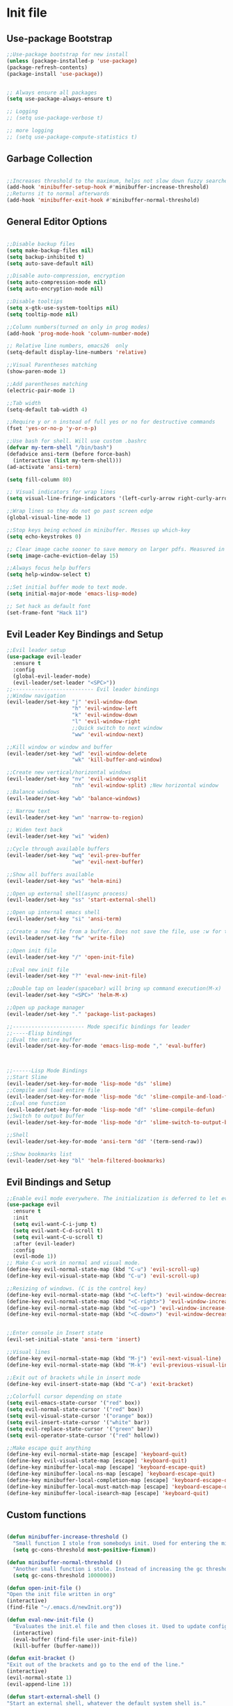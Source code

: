 * Init file
** Use-package Bootstrap
#+BEGIN_SRC emacs-lisp :tangle yes
  ;;Use-package bootstrap for new install
  (unless (package-installed-p 'use-package)
  (package-refresh-contents)
  (package-install 'use-package))


  ;; Always ensure all packages
  (setq use-package-always-ensure t)

  ;; Logging
  ;; (setq use-package-verbose t)

  ;; more logging
  ;; (setq use-package-compute-statistics t)

#+END_SRC
** Garbage Collection 
#+BEGIN_SRC emacs-lisp :tangle yes

  ;;Increases threshold to the maximum, helps not slow down fuzzy searches
  (add-hook 'minibuffer-setup-hook #'minibuffer-increase-threshold)
  ;;Returns it to normal afterwards
  (add-hook 'minibuffer-exit-hook #'minibuffer-normal-threshold)
  
#+END_SRC
** General Editor Options
#+BEGIN_SRC emacs-lisp :tangle yes 

  ;;Disable backup files
  (setq make-backup-files nil)
  (setq backup-inhibited t)
  (setq auto-save-default nil)

  ;;Disable auto-compression, encryption
  (setq auto-compression-mode nil)
  (setq auto-encryption-mode nil)

  ;;Disable tooltips
  (setq x-gtk-use-system-tooltips nil)
  (setq tooltip-mode nil)

  ;;Column numbers(turned on only in prog modes)
  (add-hook 'prog-mode-hook 'column-number-mode)

  ;; Relative line numbers, emacs26  only
  (setq-default display-line-numbers 'relative)

  ;;Visual Parentheses matching
  (show-paren-mode 1)

  ;;Add parentheses matching
  (electric-pair-mode 1)

  ;;Tab width
  (setq-default tab-width 4)

  ;;Require y or n instead of full yes or no for destructive commands
  (fset 'yes-or-no-p 'y-or-n-p)

  ;;Use bash for shell. Will use custom .bashrc
  (defvar my-term-shell "/bin/bash")
  (defadvice ansi-term (before force-bash)
    (interactive (list my-term-shell)))
  (ad-activate 'ansi-term)

  (setq fill-column 80)

  ;; Visual indicators for wrap lines
  (setq visual-line-fringe-indicators '(left-curly-arrow right-curly-arrow))

  ;;Wrap lines so they do not go past screen edge
  (global-visual-line-mode 1)

  ;;Stop keys being echoed in minibuffer. Messes up which-key
  (setq echo-keystrokes 0)

  ;; Clear image cache sooner to save memory on larger pdfs. Measured in seconds.
  (setq image-cache-eviction-delay 15)

  ;;Always focus help buffers
  (setq help-window-select t)

  ;;Set initial buffer mode to text mode.
  (setq initial-major-mode 'emacs-lisp-mode)

  ;; Set hack as default font
  (set-frame-font "Hack 11")

#+END_SRC

** Evil Leader Key Bindings and Setup
#+BEGIN_SRC emacs-lisp :tangle yes
  ;;Evil leader setup
  (use-package evil-leader
    :ensure t
    :config
    (global-evil-leader-mode)
    (evil-leader/set-leader "<SPC>"))
  ;;-------------------------- Evil leader bindings 
  ;;Window navigation
  (evil-leader/set-key "j" 'evil-window-down
                       "h" 'evil-window-left
                       "k" 'evil-window-down
                       "l" 'evil-window-right
                       ;;Quick switch to next window
                       "ww" 'evil-window-next) 

  ;;Kill window or window and buffer
  (evil-leader/set-key "wd" 'evil-window-delete
                       "wk" 'kill-buffer-and-window) 

  ;;Create new vertical/horizontal windows
  (evil-leader/set-key "nv" 'evil-window-vsplit
                       "nh" 'evil-window-split) ;New horizontal window
  ;;Balance windows
  (evil-leader/set-key "wb" 'balance-windows)

  ;; Narrow text
  (evil-leader/set-key "wn" 'narrow-to-region)

  ;; Widen text back
  (evil-leader/set-key "wi" 'widen)

  ;;Cycle through available buffers
  (evil-leader/set-key "wq" 'evil-prev-buffer
                       "we" 'evil-next-buffer)

  ;;Show all buffers available 
  (evil-leader/set-key "ws" 'helm-mini)

  ;;Open up external shell(async process)
  (evil-leader/set-key "ss" 'start-external-shell)

  ;;Open up internal emacs shell
  (evil-leader/set-key "si" 'ansi-term)

  ;;Create a new file from a buffer. Does not save the file, use :w for that
  (evil-leader/set-key "fw" 'write-file)

  ;;Open init file
  (evil-leader/set-key "/" 'open-init-file)

  ;;Eval new init file
  (evil-leader/set-key "?" 'eval-new-init-file)

  ;;Double tap on leader(spacebar) will bring up command execution(M-x)
  (evil-leader/set-key "<SPC>" 'helm-M-x)

  ;;Open up package manager
  (evil-leader/set-key "." 'package-list-packages)

  ;;----------------------- Mode specific bindings for leader
  ;;-----Elisp bindings
  ;;Eval the entire buffer
  (evil-leader/set-key-for-mode 'emacs-lisp-mode "," 'eval-buffer)



  ;;------Lisp Mode Bindings
  ;;Start Slime
  (evil-leader/set-key-for-mode 'lisp-mode "ds" 'slime)
  ;;Compile and load entire file
  (evil-leader/set-key-for-mode 'lisp-mode "dc" 'slime-compile-and-load-file)
  ;;Eval one function
  (evil-leader/set-key-for-mode 'lisp-mode "df" 'slime-compile-defun)
  ;;Switch to output buffer
  (evil-leader/set-key-for-mode 'lisp-mode "dr" 'slime-switch-to-output-buffer)

  ;;Shell
  (evil-leader/set-key-for-mode 'ansi-term "dd" '(term-send-raw))

  ;;Show bookmarks list
  (evil-leader/set-key "bl" 'helm-filtered-bookmarks)

#+END_SRC
** Evil Bindings and Setup
   #+BEGIN_SRC emacs-lisp :tangle yes
     ;;Enable evil mode everywhere. The initialization is deferred to let evil leader load first
     (use-package evil
       :ensure t
       :init
       (setq evil-want-C-i-jump t)
       (setq evil-want-C-d-scroll t)
       (setq evil-want-C-u-scroll t)
       :after (evil-leader)
       :config
       (evil-mode 1))
     ;; Make C-u work in normal and visual mode.
     (define-key evil-normal-state-map (kbd "C-u") 'evil-scroll-up)
     (define-key evil-visual-state-map (kbd "C-u") 'evil-scroll-up)

     ;;Resizing of windows. (C is the control key)
     (define-key evil-normal-state-map (kbd "<C-left>") 'evil-window-decrease-width)
     (define-key evil-normal-state-map (kbd "<C-right>") 'evil-window-increase-width)
     (define-key evil-normal-state-map (kbd "<C-up>") 'evil-window-increase-height)
     (define-key evil-normal-state-map (kbd "<C-down>") 'evil-window-decrease-height)


     ;;Enter console in Insert state
     (evil-set-initial-state 'ansi-term 'insert)

     ;;Visual lines
     (define-key evil-normal-state-map (kbd "M-j") 'evil-next-visual-line)
     (define-key evil-normal-state-map (kbd "M-k") 'evil-previous-visual-line)

     ;;Exit out of brackets while in insert mode
     (define-key evil-insert-state-map (kbd "C-a") 'exit-bracket)

     ;;Colorfull cursor depending on state
     (setq evil-emacs-state-cursor '("red" box))
     (setq evil-normal-state-cursor '("red" box))
     (setq evil-visual-state-cursor '("orange" box))
     (setq evil-insert-state-cursor '("white" bar))
     (setq evil-replace-state-cursor '("green" bar))
     (setq evil-operator-state-cursor '("red" hollow))

     ;;Make escape quit anything
     (define-key evil-normal-state-map [escape] 'keyboard-quit)
     (define-key evil-visual-state-map [escape] 'keyboard-quit)
     (define-key minibuffer-local-map [escape] 'keyboard-escape-quit)
     (define-key minibuffer-local-ns-map [escape] 'keyboard-escape-quit)
     (define-key minibuffer-local-completion-map [escape] 'keyboard-escape-quit)
     (define-key minibuffer-local-must-match-map [escape] 'keyboard-escape-quit)
     (define-key minibuffer-local-isearch-map [escape] 'keyboard-quit)

   #+END_SRC
** Custom functions
   #+BEGIN_SRC emacs-lisp :tangle yes

     (defun minibuffer-increase-threshold ()
       "Small function I stole from somebodys init. Used for entering the minibuffers for autocomplete/fuzzy searching and simply increases the threshold"
       (setq gc-cons-threshold most-positive-fixnum))

     (defun minibuffer-normal-threshold ()
       "Another small function i stole. Instead of increasing the gc threshold, it brings it to normal(that is 800 KB)"
       (setq gc-cons-threshold 1000000))

     (defun open-init-file ()
     "Open the init file written in org"
     (interactive)
     (find-file "~/.emacs.d/newInit.org"))

     (defun eval-new-init-file ()
       "Evaluates the init.el file and then closes it. Used to update config after changing anything in org-mode based init file"
       (interactive)
       (eval-buffer (find-file user-init-file))
       (kill-buffer (buffer-name)))

     (defun exit-bracket ()
     "Exit out of the brackets and go to the end of the line."
     (interactive)
     (evil-normal-state 1)
     (evil-append-line 1))

     (defun start-external-shell ()
     "Start an external shell, whatever the default system shell is."
     (interactive)
     (start-process "shell-process" nil "xfce4-terminal"))

     (defun make-my-bookmark ()
       "Automatically create a bookmark with the name Current + filename."
       (interactive)
       (bookmark-set (buffer-name)))


     (defhydra hydra-manjaro-files ()
       ("h" (helm-find-file-as-root "/etc/hosts") "Hosts File" :exit t)
       ("i" (find-file "~/.config/i3/config") "I3 Config" :exit t)
       ("b" (find-file "~/.bashrc") "Bash Config" :exit t)
       ("f" (find-file "~/.emacs.d/elfeed.org") "Feeds" :exit t)
       ("e" (find-file "~/.emacs.d/init.el") "Emacs Conf." :exit t))

     (defhydra hydra-personal ()
       ("e" (run-elfeed) "Run Elfeed" :exit t)
       ("a" (find-file "~/Org/Agenda.org") "Agenda" :exit t)
       ("f" (hydra-manjaro-files/body) "Files" :exit t))

     ;; Open up personal hydra
     (evil-leader/set-key "'" 'hydra-personal/body)

   #+END_SRC
** Org-Wiki 
#+BEGIN_SRC emacs-lisp :tangle yes

  (load-file "~/pprojects/helm-org-wiki/helm-org-wiki.el")

  (evil-leader/set-key  "ti" 'helm-org-wiki-open-index)
  (evil-leader/set-key "tw" 'helm-org-wiki-walk-wiki)
  (evil-leader/set-key "tn" 'helm-org-wiki-create-new-article)
  (evil-leader/set-key "tb" 'helm-org-wiki-open-reading-list)

  (evil-leader/set-key-for-mode 'org-mode "ih" 'helm-org-wiki-haskell-block)
  (evil-leader/set-key-for-mode 'org-mode "ija" 'helm-org-wiki-java-block)
  (evil-leader/set-key-for-mode 'org-mode "ijs" 'helm-org-wiki-javascript-block)
  (evil-leader/set-key-for-mode 'org-mode "ip" 'helm-org-wiki-python-block)
  (evil-leader/set-key-for-mode 'org-mode "ic" 'helm-org-wiki-C-block)
  (evil-leader/set-key-for-mode 'org-mode "iv" 'helm-org-wiki-C++-block)
  (evil-leader/set-key-for-mode 'org-mode "ir" 'helm-org-wiki-rust-block)
  (evil-leader/set-key-for-mode 'org-mode "ie" 'helm-org-wiki-emacs-lisp-block)
  (evil-leader/set-key-for-mode 'org-mode "ila" 'helm-org-wiki-latex-block)
  (evil-leader/set-key-for-mode 'org-mode "ilp" 'helm-org-wiki-lisp-block)
  (evil-leader/set-key-for-mode 'org-mode "is" 'helm-org-wiki-sh-block)
#+END_SRC
** Plugins
*** Help Mode
#+BEGIN_SRC emacs-lisp :tangle yes

    ;; Set normal state
    (evil-set-initial-state 'help-mode 'normal)

    ;; Rebind q to quit
    (evil-define-key 'normal help-mode-map (kbd "q") (lambda ()
                                                    (interactive)
                                                       (quit-window t)))
    ;; Skip around buttons
    (evil-define-key 'normal help-mode-map (kbd "TAB") (lambda ()
                                                         (interactive)
                                                         (forward-button 1 t t)))

#+END_SRC
*** Package manager
#+BEGIN_SRC emacs-lisp :tangle yes

   ;; For package manager
   (define-key package-menu-mode-map (kbd "j") 'next-line)
   (define-key package-menu-mode-map (kbd "k") 'previous-line)
   (define-key package-menu-mode-map (kbd "l") 'package-menu-describe-package)
   (define-key package-menu-mode-map "i" 'package-menu-mark-install)
   (define-key package-menu-mode-map "x" 'package-menu-execute)
   (define-key package-menu-mode-map "u" 'package-menu-mark-upgrades)
  (define-key package-menu-mode-map (kbd "q") (lambda ()
                                           (kill-current-buffer)))
   (define-key package-menu-mode-map "/" 'evil-search-forward)
   (define-key package-menu-mode-map "?" 'evil-search-backward)
   (define-key package-menu-mode-map "n" 'evil-search-next)
   (define-key package-menu-mode-map "N" 'evil-search-previous)

#+END_SRC
*** Helm
	#+BEGIN_SRC emacs-lisp	:tangle yes

            (use-package helm
            :ensure t
            :init
            ;; Enable helm mode
            (helm-mode 1)
            :config
            (setq helm-mode-fuzzy-match t)
            ;; Basic navigation
            (define-key helm-map (kbd "C-j") 'helm-next-line)
            (define-key helm-map (kbd "C-k") 'helm-previous-line)
            (define-key helm-map (kbd "C-d") 'helm-buffer-run-kill-persistent)
            (define-key helm-find-files-map (kbd "C-l") 'helm-execute-persistent-action)
            (define-key helm-find-files-map (kbd "C-h") 'helm-find-files-up-one-level)

            ;; Find files in current dir
            (evil-leader/set-key "ff" 'helm-find-files)

            ;; Man pages
            (evil-leader/set-key "fm" 'helm-man-woman)

            ;; Locate some file across the system
            (evil-leader/set-key "fl" 'helm-locate)

            ;; Find function defs
            (evil-leader/set-key "fa" 'helm-apropos)

            ;; Find occurances of some word or regexp
            (evil-leader/set-key "fo" 'helm-occur)

            ;;Resume previous session
            (evil-leader/set-key "fp" 'helm-resume)

            ;; Open dired
            (evil-leader/set-key "fd" 'dired)

            ;; Imenu or semantic, usefull for quick navigation of files
            (evil-leader/set-key "fi" 'helm-semantic-or-imenu)

            ;; View register contents
            (evil-leader/set-key "fr" 'helm-register)

      )
	#+END_SRC
*** Yasnippet
#+BEGIN_SRC emacs-lisp :tangle yes

  ;;Snippets manager
  (use-package yasnippet
    :ensure t
    :defer 3
    :config
    (yas-global-mode 1))

  ;; Actual snippets 
  (use-package yasnippet-snippets
    :ensure t
    :after (yasnippet))

#+END_SRC
*** Projectile
	#+BEGIN_SRC emacs-lisp	:tangle yes

      (use-package projectile
        :ensure t
        :config
        (evil-leader/set-key "pa" 'projectile-discover-projects-in-directory)
        (evil-leader/set-key "pc" 'projectile-commander)
        (evil-leader/set-key "pk" 'projectile-kill-buffers)
        (projectile-mode 1)
        (setq projectile-enable-caching t))

      (use-package helm-projectile
        :ensure t 
        :after (projectile)
        :config
        (helm-projectile-on)
        (setq helm-projectile-fuzzy-match t)
        ;; Master menu
        (evil-leader/set-key "pp" 'helm-projectile)
        ;; Switches to projects
        (evil-leader/set-key "ps" 'helm-projectile-switch-project)
        ;; Finds a file within project
        (evil-leader/set-key "pf" 'helm-projectile-find-file)
        ;; Finds a directory and opens it within project
        (evil-leader/set-key "pd" 'helm-projectile-find-dir)
        ;; Switches to a project buffer
        (evil-leader/set-key "pb" 'helm-projectile-switch-to-buffer))


	#+END_SRC
*** Org Related
	#+BEGIN_SRC emacs-lisp	:tangle yes
      (defun yav-go-up-org-heading ()
      "Go up to the parent heading and automatically close it"
      (interactive)
        (outline-up-heading 1))

      ;;Open the agenda from anywhere
      (evil-leader/set-key "oa" 'org-agenda)

      ;;Org capture
      (evil-leader/set-key "oc" 'org-capture)

      ;;Org mode todo states
      (setq org-todo-keywords '((sequence "TODO(t)" "MAYBE(m)" "HACK(h)" "WAITING(w)" "CURRENT(f)" "NEXT(n)"  "|" "DONE(d)" "CANCELLED(c)")))

      ;;Org capture file
      (setq org-default-notes-file "~/Org/OrgCaptures.org")

      ;;Make it so agenda opens horizontally
      (setq split-height-threshold 40)
      (setq split-width-threshold nil)
      (setq org-agenda-window-setup 'reorganize-frame)
      (setq org-agenda-restore-windows-after-quit t)
      (setq org-agenda-window-frame-fractions '(0.7 . 0.8))
      (setq org-agenda-skip-deadline-if-done t)

      ;;Bindings for org mode. Only valid in org buffers
      (use-package org
        :ensure t
        :mode ("\\.org\\'" . org-mode)
        :init
        (setq org-log-done 'time)
        (setq org-deadline-warning-days 18)
        (setq org-agenda-start-on-weekday nil)
        (setq org-agenda-span (quote 7))
        (setq org-agenda-start-day "-1d")
        (setq org-agenda-remove-tags t)
        (setq org-tag-alist '(("@school" . ?s) ("@home" . ?h) ("@errand" . ?e) ("@goal" . ?g)))
        ;; start indented
        (setq org-startup-indented t)
        ;;hide bold,italics...
        (setq org-hide-emphasis-markers t)
        ;; Hide leading stars. Looks better
        (setq org-hide-leading-stars t)
        ;; Open file in current buffer, not split
        (setq org-link-frame-setup '((file . find-file)))
        :config
        ;; Capture templates
        (setq org-capture-templates
              '(("t" "Todo entry" entry (file+headline "~/Org/Agenda.org" "Today")
                 "* TODO %?" :kill-buffer t)
                ("m" "Maybe entry" entry (file+headline "~/Org/Agenda.org" "Maybe Today")
                 "* MAYBE %?" :kill-buffer t)
                ("s" "School question" entry (file+headline "~/Org/School.org" "Questions")
                 "* QUESTION %?" :kill-buffer t :prepend t)
                ("r" "Research/Read About" entry (file+headline "~/Wiki/ProjectIdeas/ToResearch.org" "To Find Out")
                 "* RESEARCH %?" :kill-buffer t :prepend t)
                ("p" "Project Idea" entry (file+headline "~/Wiki/ProjectIdeas/ProjectIdeas.org" "Project Ideas")
                 "* TODO %?" :kill-buffer t :prepend t)
                ("f" "Books" entry (file+headline "~/Org/Agenda.org" "Current Reading List")
                 "** INSERT \n %(helm-org-wiki--get-org-link)")))



        ;; Do not split lines on a new todo
        (setq org-M-RET-may-split-line '((default . nil)))

        (setq org-file-apps
              '((auto-mode . emacs)
                ("\\.pdf\\'" . "zathura %s") 
                ("\\.epub\\'" . "zathura %s")
                ("\\.djvu\\'" . "zathura %s")))

        ;; Add syntax highlight to blocks
        (setq org-src-fontify-natively t)

        ;;Native tabs in src block
        (setq org-src-tab-acts-natively t)

        ;; Dont ask to run code, simply do it
        (setq org-confirm-babel-evaluate nil)

        ;; What languages to eval in source blocks
        (org-babel-do-load-languages
         'org-babel-load-languages
         '(
           (latex . t)
           (python . t)
           (C . t)
           (shell . t)
           (js . t)
           (haskell . t)
           (emacs-lisp . t)
           (scheme . t)
           (lisp . t)))


        ;;------Org Mode Bindings
        ;;Insert todo heading(inserts new line, inserts heading then enters insert mode)
        (evil-leader/set-key-for-mode 'org-mode "dd" 'org-todo)

        ;;Insert a table
        (evil-leader/set-key-for-mode 'org-mode "dt" 'org-table-create-or-convert-from-region)
        ;;Open the link at point
        (evil-leader/set-key-for-mode 'org-mode "do" 'org-open-at-point)
        ;;Insert a link
        (evil-leader/set-key-for-mode 'org-mode "dl" 'org-insert-link)
        ;;Schedule the item
        (evil-leader/set-key-for-mode 'org-mode "ds" #'(lambda ()
                                                         (interactive)
                                                         (org-schedule 1)
                                                         (org-cycle)
                                                         (kill-buffer "*Calendar*")
                                                         (evil-append-line 1)))
        ;; Way too much to explain. Very important
        (evil-leader/set-key-for-mode 'org-mode "dr" 'org-ctrl-c-ctrl-c)

        ;; Insert a deadline for some item(usually todo's)
        (evil-leader/set-key-for-mode 'org-mode "di" #'(lambda ()
                                                        (interactive)
                                                        (org-deadline 1)
                                                        (org-cycle)
                                                        (kill-buffer "*Calendar*")
                                                        (evil-append-line 1)))
        ;;Compilation menu
        (evil-leader/set-key-for-mode 'org-mode "dc" 'org-export-dispatch)

        ;; Edit code blocks with syntax highlighting and so on
        (evil-leader/set-key-for-mode 'org-mode "de" 'org-edit-special)

        ;;Clock in
        (evil-leader/set-key-for-mode 'org-mode "oi" 'org-clock-in)
        ;; Clock out
        (evil-leader/set-key-for-mode 'org-mode "oo" 'org-clock-out)
        ;; Cancel
        (evil-leader/set-key-for-mode 'org-mode "os" 'org-clock-cancel)

        ;; Navigation
        (define-key org-mode-map (kbd "M-j") 'org-forward-heading-same-level)
        (define-key org-mode-map (kbd "M-k") 'org-backward-heading-same-level)
        (define-key org-mode-map (kbd "M-h") 'yav-go-up-org-heading)
        )

      ;;Helps organize the agenda view
        (use-package org-super-agenda
        :ensure t
        :config
        (org-super-agenda-mode)
        (setq org-super-agenda-groups
              '((:name "Today" :todo "TODO")
                (:name "Hack Todo" :todo "HACK")
                  (:name "School" :todo ("TEST" "ADMIN" "ASSIGNMENT"))
                  (:name "Maybe" :todo "MAYBE"))))

      ;;Provides mathematical symbols in org mode
      (use-package company-math
        :ensure t
        :defer t)

      ;; Journaling mode
      (use-package org-journal
        :ensure t
        :config
        (setq org-journal-carryover-items nil)
        (setq org-journal-dir "~/Org/Others/Journal")
        (setq org-journal-find-file 'find-file)

        (evil-leader/set-key "]t" 'org-journal-new-entry)
        (add-hook 'org-journal-after-entry-create-hook 'org-journal-mode)
        (evil-leader/set-key-for-mode 'org-journal-mode "dj" 'org-journal-next-entry)
        (evil-leader/set-key-for-mode 'org-journal-mode "dk" 'org-journal-previous-entry)
        (evil-leader/set-key-for-mode 'org-journal-mode "ds" 'org-journal-search)
        ;; Override default behaviour. Was a pain in the ass to execute a buffer local hook.
        (evil-leader/set-key-for-mode 'org-journal-mode "wk" (lambda ()
                                                               (interactive)
                                                               (save-buffer)
                                                               (kill-buffer-and-window))))


         ;;Bindings for the agenda view itself(not valid in org mode!!!)
      (define-key org-agenda-mode-map "q" 'org-agenda-exit)
      (define-key org-agenda-mode-map "j" 'org-agenda-next-item)
      (define-key org-agenda-mode-map "k" 'org-agenda-previous-item)
      (define-key org-agenda-mode-map "d" 'org-agenda-todo)
      (define-key org-agenda-mode-map "h" 'org-agenda-earlier)
      (define-key org-agenda-mode-map "l" 'org-agenda-later)
      (define-key org-agenda-mode-map (kbd "C-j") 'org-agenda-next-line)
      (define-key org-agenda-mode-map (kbd "C-k") 'org-agenda-previous-line)
      (evil-leader/set-key-for-mode 'org-agenda-mode "di" 'org-agenda-clock-in)
      (evil-leader/set-key-for-mode 'org-agenda-mode "do" 'org-agenda-clock-out)
      (evil-leader/set-key-for-mode 'org-agenda-mode "dc" 'org-agenda-clock-cancel)
      (evil-leader/set-key-for-mode 'org-agenda-mode "df" 'org-agenda-filter-by-tag)

      ;; Provides async execution of blocks
      (use-package ob-async
        :ensure t
        :after (org))

      (use-package org-bullets
        :ensure t
        :init
        (add-hook 'org-mode-hook (lambda ()
                                   (org-bullets-mode 1))))

      (use-package org-download
        :ensure t
        :after (org)
        :config
        (add-hook 'dired-mode-hook 'org-download-enable))

	#+END_SRC
*** Treemacs
#+BEGIN_SRC emacs-lisp :tangle yes

  (use-package treemacs
  :ensure t
  :defer t
  :init
  ;;Toggle on/off
  (evil-leader/set-key "ft" 'treemacs)
  :config
  ;;Different ways of opening a file
  (evil-leader/set-key-for-mode 'treemacs-mode "h" 'treemacs-visit-node-vertical-split)
  (evil-leader/set-key-for-mode 'treemacs-mode "v" 'treemacs-visit-node-horizontal-split)
  (evil-leader/set-key-for-mode 'treemacs-mode "o" 'treemacs-visit-node-no-split)
  ;;Show dotfiles, this is disabled by default
  (evil-leader/set-key-for-mode 'treemacs-mode "s" 'treemacs-toggle-show-dotfiles)
  (setq treemacs-show-hidden-files nil))

  (use-package treemacs-evil
  :ensure t
  :after (treemacs))

#+END_SRC
*** Markdown Mode
#+BEGIN_SRC emacs-lisp :tangle yes

    (use-package markdown-mode
    :ensure t
    :mode ("\\.md\\'" . markdown-mode)
    ("README\\.md\\'" . gfm-mode)
    ("\\.markdown\\'" . markdown-mode)
    :hook (add-hook 'markdown-mode-hook 'pandoc-mode)
    :defer t
    :init 
    :config
    (setq markdown-command "pandoc")
    (setq markdown-enable-math t)
    (setq markdown-live-preview-mode t)
    ;;Headings
    (evil-leader/set-key-for-mode 'markdown-mode "d1" 'markdown-insert-header-atx-1)
    (evil-leader/set-key-for-mode 'markdown-mode "d2" 'markdown-insert-header-atx-2)
    (evil-leader/set-key-for-mode 'markdown-mode "d3" 'markdown-insert-header-atx-3)
    (evil-leader/set-key-for-mode 'markdown-mode "d4" 'markdown-insert-header-atx-4)
    (evil-leader/set-key-for-mode 'markdown-mode "d5" 'markdown-insert-header-atx-5)
    (evil-leader/set-key-for-mode 'markdown-mode "d6" 'markdown-insert-header-atx-6)
    ;;Insert/format text
    (evil-leader/set-key-for-mode 'markdown-mode "dd" #'(lambda ()
                                                          (interactive)
                                                          (evil-append-line 1)
                                                          (markdown-insert-list-item 1)
                                                          ))
    (evil-leader/set-key-for-mode 'markdown-mode "ds" 'markdown-insert-bold)
    (evil-leader/set-key-for-mode 'markdown-mode "di" 'markdown-insert-italic)
    ;;Table inserts
    (evil-leader/set-key-for-mode 'markdown-mode "dr" 'markdown-table-insert-row)
    (evil-leader/set-key-for-mode 'markdown-mode "dc" 'markdown-table-insert-column)
    ;;Horizontal line
    (evil-leader/set-key-for-mode 'markdown-mode "dh" 'markdown-insert-hr)
    ;;Demote/Promote elements
    (evil-leader/set-key-for-mode 'markdown-mode "dp" 'markdown-demote)
    (evil-leader/set-key-for-mode 'markdown-mode "de" 'markdown-promote)
    ;;Open up pandoc hydra
    (evil-leader/set-key-for-mode 'markdown-mode "d[" 'pandoc-main-hydra/body)
    ;;Preview output in emacs browser
    (evil-leader/set-key-for-mode 'markdown-mode "do" 'markdown-live-preview-mode)
    :commands (markdown-mode gfm-mode))

#+END_SRC
*** Evil Nerd Commenter
#+BEGIN_SRC emacs-lisp :tangle yes

  (use-package evil-nerd-commenter
    :ensure t
    :defer t
    :init
    (evil-leader/set-key "cp" 'evilnc-comment-or-uncomment-paragraphs)
    (evil-leader/set-key "cl" 'evilnc-comment-or-uncomment-lines))

#+END_SRC
*** PDF-Tools
#+BEGIN_SRC emacs-lisp :tangle yes
  ;; Stolen from the evil collection
  (defun evil-collection-pdf-view-next-line-or-next-page (&optional count)
    "'evil' wrapper include a count argument to `pdf-view-next-line-or-next-page'"
    (interactive "P")
        (if count
            (dotimes (_ count nil)
          (pdf-view-next-page 1))
          (pdf-view-next-line-or-next-page 3)))

  (defun evil-collection-pdf-view-previous-line-or-previous-page (&optional count)
    "'evil' wrapper include a count argument to `pdf-view-previous-line-or-previous-page'"
    (interactive "P")
    (if count
        (dotimes (_ count nil)
          (pdf-view-previous-page 1))
      (pdf-view-previous-line-or-previous-page 3)))

  (defun evil-collection-pdf-view-goto-page (&optional page)
        "`evil' wrapper around `pdf-view-last-page'."
        (interactive "P")
        (if page
            (pdf-view-goto-page page)
          (pdf-view-last-page)
          (image-eob)))

  ;; (use-package pdf-tools
  ;;   :ensure t
  ;;     :mode ("\\.pdf\\'" . pdf-view-mode)
  ;;     :config
  ;;     (pdf-tools-install)
  ;;     (setq pdf-view-continuous t)
  ;;     (setq pdf-view-display-size 'fit-width)
  ;;     (evil-set-initial-state 'pdf-view-mode 'normal)
  ;;     (evil-define-key 'normal pdf-view-mode-map (kbd "j") 'evil-collection-pdf-view-next-line-or-next-page
  ;;       (kbd "k") 'evil-collection-pdf-view-previous-line-or-previous-page
  ;;       (kbd "J") 'pdf-view-next-page
  ;;       (kbd "K") 'pdf-view-previous-page
  ;;       (kbd "i") 'pdf-outline
  ;;       (kbd "q") 'bury-buffer
  ;;       (kbd "Q") 'kill-current-buffer
  ;;       (kbd "gg") 'pdf-view-first-page
  ;;       (kbd "G") 'evil-collection-pdf-view-goto-page))


  ;; (setq doc-view-continuous t)
  ;; (evil-set-initial-state 'doc-view-mode 'normal)
  ;;       (evil-define-key 'normal doc-view-mode-map (kbd "j") 'doc-view-next-line-or-next-page
  ;;         (kbd "k") 'doc-view-previous-line-or-previous-page
  ;;         (kbd "J") 'doc-view-next-page
  ;;         (kbd "K") 'doc-view-previous-page
  ;;         (kbd "q") 'bury-buffer
  ;;         (kbd "Q") 'kill-current-buffer
  ;;         (kbd "gg") 'doc-view-first-page
  ;;         (kbd "G") 'doc-view-last-page)
#+END_SRC
*** Pandoc 
Enable pandoc, deffered until called
#+BEGIN_SRC emacs-lisp :tangle yes

  (use-package pandoc-mode
    :ensure t
    :defer t
    :init (add-hook 'pandoc-mode-hook 'pandoc-load-default-settings)
    (evil-leader/set-key "[" (lambda ()
                               (pandoc-@-hydra/pandoc-main-hydra/body-and-exit))))


#+END_SRC
*** Flycheck
#+BEGIN_SRC emacs-lisp :tangle yes
  ;;Used to async linting for many languages
  (use-package flycheck
    :ensure t
    :defer t
    :hook((prog-mode . flycheck-mode))
    :config
    (evil-leader/set-key "ej" 'flycheck-next-error)
    (evil-leader/set-key "ek" 'flycheck-previous-error))

  (use-package flycheck-pos-tip
    :ensure t
    :after (flycheck))

#+END_SRC
*** Magit
#+BEGIN_SRC emacs-lisp :tangle yes

  (use-package magit
    :ensure t
    :defer t
    :init
    (require 'git-commit)
    (evil-leader/set-key "ms" 'magit-status)
    (evil-leader/set-key "mp" 'magit-push)
    (evil-leader/set-key "mc" 'magit-commit)
    (evil-leader/set-key "md" 'magit-pull))
#+END_SRC
*** Calendar
#+BEGIN_SRC emacs-lisp :tangle yes

  ;;Bindings for the emacs calendar. Used often with deadlines and overall agenda related tasks
  (define-key calendar-mode-map "j" 'calendar-forward-day)
  (define-key calendar-mode-map "k" 'calendar-backward-day)
  
  ;; Control weeks
  (define-key calendar-mode-map (kbd "C-j") 'calendar-forward-week)
  (define-key calendar-mode-map (kbd "C-k") 'calendar-backward-week)

  ;; Control months
  (define-key calendar-mode-map (kbd "C-h") 'calendar-backward-month)
  (define-key calendar-mode-map (kbd "C-l") 'calendar-forward-month)

#+END_SRC
*** Dired
#+BEGIN_SRC emacs-lisp :tangle yes
  (defun my-dired-mode-setup ()
    "Runs as a hook when dired mode starts. Disables some features I find annoying"
    (dired-hide-details-mode t)
    (define-key dired-mode-map (kbd "RET") 'dired-find-alternate-file)
    (define-key dired-mode-map (kbd "^") (lambda ()
                                           (interactive)
                                           (find-alternate-file "..")))
    (evil-define-key 'normal dired-mode-map "H" (lambda ()
                                                  (interactive)
                                                  (find-alternate-file "..")))
    (evil-define-key 'normal dired-mode-map "L" 'dired-find-alternate-file))

  ;; Enables normal copy and paste
  (use-package dired-ranger
    :ensure t
    :bind (:map dired-mode-map
                ("C" . dired-ranger-copy)
                ("X" . dired-ranger-move)
                ("P" . dired-ranger-paste)))

  ;; Provides various customizable filters. Simply avoids writing regexps everytime
  (use-package dired-filter
    :after (dired-ranger)
    :ensure t
    :config
    (define-key dired-mode-map (kbd "M-f") dired-filter-map))


  ;; Run the hook
  (add-hook 'dired-mode-hook 'my-dired-mode-setup)

  ;; Add an auto filter for dotfiles
  (add-hook 'dired-mode-hook 'dired-filter-by-dot-files)

  (setq dired-recursive-copies (quote always))

  (setq dired-recursive-deletes (quote top))

  (evil-define-key 'normal dired-mode-map "Q" (lambda ()
                                                (interactive)
                                                (quit-window t)))
  (evil-leader/set-key "fh" (lambda ()
                              (interactive)
                              (dired "~/")))
#+END_SRC
*** Bookmarks
#+BEGIN_SRC emacs-lisp :tangle yes

  ;; Simple shortcuts for my bookmarks
  (evil-global-set-key 'normal ",q" (lambda ()
                                      (interactive)
                                      (bookmark-maybe-load-default-file)
                                      (bookmark-jump "Books")))
  (evil-global-set-key 'normal ",w" (lambda ()
                                      (interactive)
                                      (bookmark-maybe-load-default-file)
                                      (bookmark-jump "Downloads")))
  (evil-global-set-key 'normal ",s" (lambda ()
                                      (interactive)
                                      (bookmark-maybe-load-default-file)
                                      (bookmark-jump "School")))
  (evil-global-set-key 'normal ",i" (lambda ()
                                      (interactive)
                                      (bookmark-maybe-load-default-file)
                                      (bookmark-jump "EmacsInit")))

  (evil-global-set-key 'normal ",o" (lambda ()
                                      (interactive)
                                      (bookmark-maybe-load-default-file)
                                      (bookmark-jump "OrgFiles")))

#+END_SRC
*** Elfeed
#+BEGIN_SRC emacs-lisp :tangle yes

  (use-package elfeed
    :ensure t
    :defer t
    :config
    (evil-define-key 'normal elfeed-search-mode-map "q" 'elfeed-search-quit-window
      "o" 'elfeed-search-browse-url
      "e" 'run-elfeed-hydra))

  (use-package elfeed-org
    :ensure t
    :after (elfeed)
    :config
    (setq rmh-elfeed-org-files (list"~/.emacs.d/elfeed.org")))

  (defhydra yk/hydra-elfeed ()
    ("q" (quit-window) "Quit")
    ("e" (elfeed-search-set-filter "@3-days-ago +emacs +unread") "Emacs")
    ("n" (elfeed-search-set-filter "@3-days-ago +news +unread") "News")
    ("t" (elfeed-search-set-filter "@3-days-ago +tech +unread") "Tech")
    ("r" (elfeed-search-set-filter "@3-days-ago +reddit +unread") "Reddit")
    ("f" (elfeed-search-fetch-visible) "Refresh"))

  (defun run-elfeed-hydra ()
    (interactive)
    (yk/hydra-elfeed/body))

  (defun run-elfeed ()
    "Runs all the necessary actions and refreshes elfeed"
    (interactive)
    (elfeed-org)
    (elfeed)
    (elfeed-update))

#+END_SRC
** Languages
*** Auto Completion
**** LSP Based
#+BEGIN_SRC emacs-lisp :tangle yes

  (use-package lsp-mode
    :ensure t
    :commands (lsp)
    :config
    (add-hook 'c-mode-hook #'lsp)
    (setq lsp-prefer-flymake nil)
    (add-hook 'c++-mode-hook #'lsp)

    (setq lsp-enable-snippet t)
    (setq lsp-enable-xref t)
    (setq lsp-enable-folding t)
    (setq lsp-enable-indentation t))

  ;; ;;frontend for completions
  (use-package company
    :ensure t
    :config
    (setq company-idle-delay .1)
    (setq company-minimum-prefix-length 2)
    (setq company-tooltip-align-annotations t)
    (setq company-show-numbers t)

    ;;Keybindings for company selections
    (define-key company-active-map (kbd "M-n") nil)
    (define-key company-active-map (kbd "M-p") nil)
    (define-key company-active-map (kbd "C-j") 'company-select-next)
    (define-key company-active-map (kbd "C-k") 'company-select-previous)
    (define-key company-active-map [tab] 'company-complete-common-or-cycle)
    (define-key company-active-map (kbd "TAB") 'company-complete-common-or-cycle))

  ;;This company backend is used for language servers
  (use-package company-lsp
      :commands company-lsp
      :ensure t
      :config
      (push 'company-lsp company-backends)
      (setq
       company-lsp-cache-candidates 'auto
       company-lsp-async t
       company-lsp-enable-snippet t
       company-lsp-enable-recompletion t))


  ;; Keeps a file containing the most used completions
  (use-package company-statistics
    :ensure t
    :after (company-lsp))


  (use-package company-c-headers
    :ensure t
    :after (company-lsp)
    :config
    (add-to-list 'company-backends 'company-c-headers))

    (use-package lsp-ui
      :ensure t
      :commands (lsp-ui-mode)
      :config
      (setq lsp-ui-sideline-ignore-duplicate t
            lsp-ui-doc-max-height 20
            lsp-ui-peek-always-show t
            lsp-ui-doc-mode nil
            lsp-ui-doc-max-width 50))
#+END_SRC
*** Lisps
#+BEGIN_SRC emacs-lisp :tangle yes
  (use-package geiser
    :ensure t
    :after (scheme-mode)
    :hook
    (add-hook 'geiser-mode-hook 'rainbow-delimiters-mode))

  (add-hook 'scheme-mode-hook 'run-geiser)

  ;;Activate company mode in lisp mode
  (use-package slime-company
  :ensure t
  :defer t)

  ;;Set up slime
  (use-package slime
  :ensure t
  :mode ("\\.cl\\'" . lisp-mode) 
  :config
  (setq inferior-lisp-program "/usr/bin/sbcl")
  (setq slime-contribs '(slime-fancy slime-company)))

  (use-package common-lisp-snippets
  :ensure t
  :defer t)

  ;;Elisp hook for auto complete
  (add-hook 'emacs-lisp-mode-hook (lambda ()
                                    (company-mode)
                                    (rainbow-delimiters-mode)))


  ;;Hook for common lisp. Starts up the REPL
  (add-hook 'lisp-mode-hook #'(lambda ()
                  (company-mode)
                  (slime)
                  (require 'common-lisp-snippets)
                  (company-statistics-mode)
                  (yas-minor-mode)))

#+END_SRC
*** Rust
	#+BEGIN_SRC emacs-lisp :tangle yes
      (use-package rustic
        :ensure t)
	#+END_SRC
*** Haskell
	#+BEGIN_SRC emacs-lisp :tangle yes

      ;; ;; Due to issues with installing ghc-mod on manjaro(and lack of support for new compiler), this will replace it.
      ;; (use-package haskell-snippets
      ;;   :ensure t
      ;;   :after (intero))

      ;; (use-package intero
      ;;   :ensure t
      ;;   :init (add-hook 'haskell-mode-hook 'intero-mode)
      ;;   :config
      ;;   (yas-minor-mode)
      ;;   (flycheck-mode))

	#+END_SRC
*** Python
	#+BEGIN_SRC emacs-lisp :tangle yes
      ;;Default emacs python mode, set up a hook for it to enable elpy
      (use-package python
        :ensure t
        :mode ("\\.py" . python-mode))

      (use-package lsp-python-ms
        :ensure t
        :demand t
        :hook (python-mode . lsp)
        :config
        (setq lsp-python-ms-dir
              (expand-file-name "~/python-language-server/output/bin/Release"))
        (setq lsp-python-ms-executable
              "~/python-language-server/output/bin/Release/linux-x64/publish/Microsoft.Python.LanguageServer")
        ;; (setq lsp-python-ms-executable
        ;;       "~/.vscode/extensions/ms-python.python-2019.4.11987/languageServer.0.2.63/Microsoft.Python.LanguageServer")
        (yas-minor-mode))

       (use-package py-autopep8
        :ensure t
        :hook (python-mode . py-autopep8-enable-on-save))




	#+END_SRC
*** C/C++
**** Irony Based
#+BEGIN_SRC emacs-lisp :tangle yes

  ;; (use-package basic-c-compile
  ;;   :ensure t
  ;;   :defer t)

  ;; (use-package company-irony-c-headers
  ;;   :ensure t
  ;;   :after (company-irony)
  ;;   :config
  ;;   (add-to-list 'company-backends 'company-irony-c-headers))

  ;; (use-package company-irony
  ;;             :ensure t
  ;;             :config
  ;;             (require 'company)
  ;;             (setq company-irony-ignore-case 'smart)
  ;;             (add-to-list 'company-backends 'company-irony))

  ;; (use-package irony
  ;;             :ensure t
  ;;             :config
  ;;             (add-hook 'c-mode-hook 'irony-mode)
  ;;             (add-hook 'c++-mode-hook 'irony-mode)
  ;;             (add-hook 'irony-mode-hook 'irony-cdb-autosetup-compile-options)
  ;;             (evil-leader/set-key-for-mode 'c-mode "dp" 'irony-parse-buffer)
  ;;             (evil-leader/set-key-for-mode 'c++-mode "dp" 'irony-parse-buffer))

  ;; (add-hook 'c-mode-hook (lambda ()
  ;;                 (company-mode)
  ;;                 (yas-minor-mode)
  ;;                 (company-statistics-mode)
  ;;                 (flycheck-mode)))

  ;; (add-hook 'c++-mode-hook (lambda ()
  ;;                 (company-mode)
  ;;                 (yas-minor-mode)
  ;;                 (company-statistics-mode)
  ;;                 (flycheck-mode)))

  ;; (defun irony-parse-buffer ()
  ;;   "Parses the current buffer for irony mode to provide completions"
  ;;   (interactive)
  ;;   (irony--run-task-asynchronously (irony--parse-task)
  ;;                                   (lambda (result))))

#+END_SRC
**** Cquery Based
#+BEGIN_SRC emacs-lisp :tangle yes

  (use-package ccls
    :ensure t
    :config (setq ccls-executable "/usr/bin/ccls"))

  (add-hook 'c-mode-hook (lambda ()
                           (require 'ccls)
                           (lsp)
                           (company-statistics-mode)))

  (add-hook 'c++-mode-hook (lambda ()
                             (require 'ccls)
                             (lsp)
                             (company-statistics-mode)))

#+END_SRC
*** Javascript
#+BEGIN_SRC emacs-lisp :tangle yes

  (use-package js2-mode
    :ensure t
    :mode "\\.js\\'")

  (use-package tide
    :ensure t
    :after (js2-mode))


  (use-package js2-refactor
    :ensure t
    :after (js2-mode))

  (use-package skewer-mode
    :ensure t
    :after (js2-mode))

    (add-hook 'js2-mode-hook (lambda ()
                                (tide-setup)
                                (tide-mode)
                                (eldoc-mode +1)
                                (flycheck-mode +1)
                                (tide-hl-identifier-mode +1)
                                (flycheck-add-next-checker 'javascript-eslint 'javascript-tide 'append)
                                (company-mode +1)))



#+END_SRC
*** Assembly
#+BEGIN_SRC emacs-lisp :tangle yes
  (use-package nasm-mode
  :ensure t
  :init
  (add-hook 'asm-mode-hook 'nasm-mode))

#+END_SRC
*** HTML/CSS
#+BEGIN_SRC emacs-lisp :tangle yes

	(use-package company-web
	:ensure t
	:config
	(require 'company-web-html))

	(use-package web-mode
	:ensure t
	:config
	(require 'company-web-html))
	(add-hook 'css-mode-hook #'(lambda ()
				(company-mode)))

#+END_SRC
*** Latex
#+BEGIN_SRC emacs-lisp :tangle yes

  ;; Set up latex
  (use-package tex
    :defer t
    :ensure auctex) 

#+END_SRC
*** Golang
#+BEGIN_SRC emacs-lisp :tangle yes
  (use-package go-mode
    :ensure t
    :mode ("\\.go" . go-mode))
#+END_SRC
** GUI Options
#+BEGIN_SRC emacs-lisp :tangle yes
  ;;Remove some of the default tool bars and scroll bars   
    (if (fboundp 'menu-bar-mode) (menu-bar-mode -1))
    (if (fboundp 'tool-bar-mode) (tool-bar-mode -1))
    (if (fboundp 'scroll-bar-mode) (scroll-bar-mode -1))

    ;; Remove splash screen and startup message
    (setq inhibit-splash-screen t
          inhibit-startup-echo-area-message t)


    ;;Smooth scrolling
    (setq scroll-conservatively 100)

    ;;Install theme package
    (use-package monokai-theme
      :ensure t)

   (use-package spacemacs-theme
     :ensure t
     :defer t)

  (use-package doom-themes
    :ensure t
    :config
    (setq doom-themes-enable-bold t
          doom-themes-enable-italic t)
    (doom-themes-org-config)
    (doom-themes-visual-bell-config))

    ;;Theme settings
    (load-theme 'doom-molokai t)

  (use-package all-the-icons
    :ensure t)

  (use-package doom-modeline
        :ensure t
        :hook (after-init . doom-modeline-mode)
        :config
        (setq
         doom-modeline-icon t
         doom-modeline-minor-modes nil
         doom-modeline-lsp t
         doom-modeline-buffer-modification-icon t
         doom-modeline-major-mode-icon t
         doom-modeline-buffer-file-name-style 'file-name))

#+END_SRC
** Other Config files
[[file:~/.bashrc][Bash]]
[[file:~/.config/i3/config][i3 Config]]
